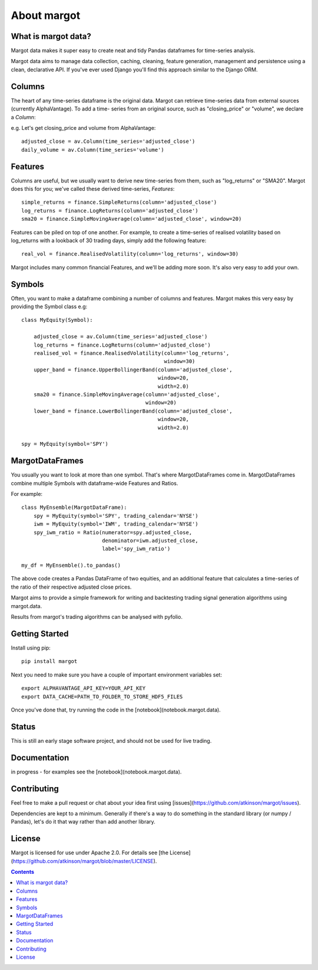 ============
About margot
============

What is margot data?
====================
Margot data makes it super easy to create neat and tidy Pandas dataframes for 
time-series analysis.

Margot data aims to manage data collection, caching, cleaning, feature generation,
management and persistence using a clean, declarative API. If you've ever used
Django you'll find this approach similar to the Django ORM.

Columns
=======
The heart of any time-series dataframe is the original data. Margot can retrieve
time-series data from external sources (currently AlphaVantage). To add a time-
series from an original source, such as "closing_price" or "volume", we declare
a *Column*:

e.g. Let's get closing_price and volume from AlphaVantage::

    adjusted_close = av.Column(time_series='adjusted_close')
    daily_volume = av.Column(time_series='volume')

Features
========
Columns are useful, but we usually want to derive new time-series from them, such 
as "log_returns" or "SMA20". Margot does this for you; we've called these derived
time-series, *Features*::

    simple_returns = finance.SimpleReturns(column='adjusted_close')
    log_returns = finance.LogReturns(column='adjusted_close')
    sma20 = finance.SimpleMovingAverage(column='adjusted_close', window=20)

Features can be piled on top of one another. For example, to create a time-series
of realised volatility based on log_returns with a lookback of 30 trading days,
simply add the following feature::

    real_vol = finance.RealisedVolatility(column='log_returns', window=30)

Margot includes many common financial Features, and we'll be adding more soon. It's 
also very easy to add your own.

Symbols
=======
Often, you want to make a dataframe combining a number of columns and features.
Margot makes this very easy by providing the Symbol class e.g::

    class MyEquity(Symbol):

        adjusted_close = av.Column(time_series='adjusted_close')
        log_returns = finance.LogReturns(column='adjusted_close')
        realised_vol = finance.RealisedVolatility(column='log_returns', 
                                                  window=30)
        upper_band = finance.UpperBollingerBand(column='adjusted_close', 
                                                window=20, 
                                                width=2.0)
        sma20 = finance.SimpleMovingAverage(column='adjusted_close', 
                                            window=20)
        lower_band = finance.LowerBollingerBand(column='adjusted_close', 
                                                window=20, 
                                                width=2.0)

    spy = MyEquity(symbol='SPY')

MargotDataFrames
================
You usually you want to look at more than one symbol. That's where
MargotDataFrames come in. MargotDataFrames combine multiple
Symbols with dataframe-wide Features and Ratios. 

For example::

    class MyEnsemble(MargotDataFrame):
        spy = MyEquity(symbol='SPY', trading_calendar='NYSE')
        iwm = MyEquity(symbol='IWM', trading_calendar='NYSE')
        spy_iwm_ratio = Ratio(numerator=spy.adjusted_close, 
                              denominator=iwm.adjusted_close,
                              label='spy_iwm_ratio')

    my_df = MyEnsemble().to_pandas() 

The above code creates a Pandas DataFrame of two equities, and an additional
feature that calculates a time-series of the ratio of their respective
adjusted close prices.

Margot aims to provide a simple framework for writing and backtesting trading
signal generation algorithms using margot.data.

Results from margot's trading algorithms can be analysed with pyfolio.

Getting Started
===============

Install using pip::

    pip install margot

Next you need to make sure you have a couple of important environment variables set::

    export ALPHAVANTAGE_API_KEY=YOUR_API_KEY
    export DATA_CACHE=PATH_TO_FOLDER_TO_STORE_HDF5_FILES

Once you've done that, try running the code in the [notebook](notebook.margot.data).

Status
======
This is still an early stage software project, and should not be used for live trading.

Documentation
=============

in progress - for examples see the [notebook](notebook.margot.data).

Contributing
============
Feel free to make a pull request or chat about your idea first using [issues](https://github.com/atkinson/margot/issues).

Dependencies are kept to a minimum. Generally if there's a way to do something in the standard library (or numpy / Pandas), let's do it that way rather than add another library. 

License
=======
Margot is licensed for use under Apache 2.0. For details see [the License](https://github.com/atkinson/margot/blob/master/LICENSE).

.. contents::